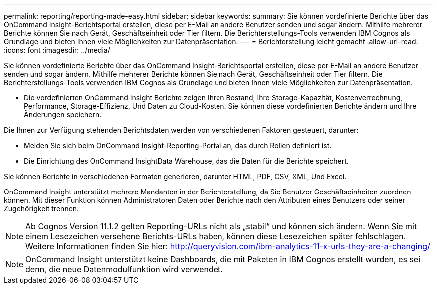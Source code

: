 ---
permalink: reporting/reporting-made-easy.html 
sidebar: sidebar 
keywords:  
summary: Sie können vordefinierte Berichte über das OnCommand Insight-Berichtsportal erstellen, diese per E-Mail an andere Benutzer senden und sogar ändern. Mithilfe mehrerer Berichte können Sie nach Gerät, Geschäftseinheit oder Tier filtern. Die Berichterstellungs-Tools verwenden IBM Cognos als Grundlage und bieten Ihnen viele Möglichkeiten zur Datenpräsentation. 
---
= Berichterstellung leicht gemacht
:allow-uri-read: 
:icons: font
:imagesdir: ../media/


[role="lead"]
Sie können vordefinierte Berichte über das OnCommand Insight-Berichtsportal erstellen, diese per E-Mail an andere Benutzer senden und sogar ändern. Mithilfe mehrerer Berichte können Sie nach Gerät, Geschäftseinheit oder Tier filtern. Die Berichterstellungs-Tools verwenden IBM Cognos als Grundlage und bieten Ihnen viele Möglichkeiten zur Datenpräsentation.

* Die vordefinierten OnCommand Insight Berichte zeigen Ihren Bestand, Ihre Storage-Kapazität, Kostenverrechnung, Performance, Storage-Effizienz, Und Daten zu Cloud-Kosten. Sie können diese vordefinierten Berichte ändern und Ihre Änderungen speichern.


Die Ihnen zur Verfügung stehenden Berichtsdaten werden von verschiedenen Faktoren gesteuert, darunter:

* Melden Sie sich beim OnCommand Insight-Reporting-Portal an, das durch Rollen definiert ist.
* Die Einrichtung des OnCommand InsightData Warehouse, das die Daten für die Berichte speichert.


Sie können Berichte in verschiedenen Formaten generieren, darunter HTML, PDF, CSV, XML, Und Excel.

OnCommand Insight unterstützt mehrere Mandanten in der Berichterstellung, da Sie Benutzer Geschäftseinheiten zuordnen können. Mit dieser Funktion können Administratoren Daten oder Berichte nach den Attributen eines Benutzers oder seiner Zugehörigkeit trennen.

[NOTE]
====
Ab Cognos Version 11.1.2 gelten Reporting-URLs nicht als „stabil“ und können sich ändern. Wenn Sie mit einem Lesezeichen versehene Berichts-URLs haben, können diese Lesezeichen später fehlschlagen. Weitere Informationen finden Sie hier: http://queryvision.com/ibm-analytics-11-x-urls-they-are-a-changing/[]

====
[NOTE]
====
OnCommand Insight unterstützt keine Dashboards, die mit Paketen in IBM Cognos erstellt wurden, es sei denn, die neue Datenmodulfunktion wird verwendet.

====